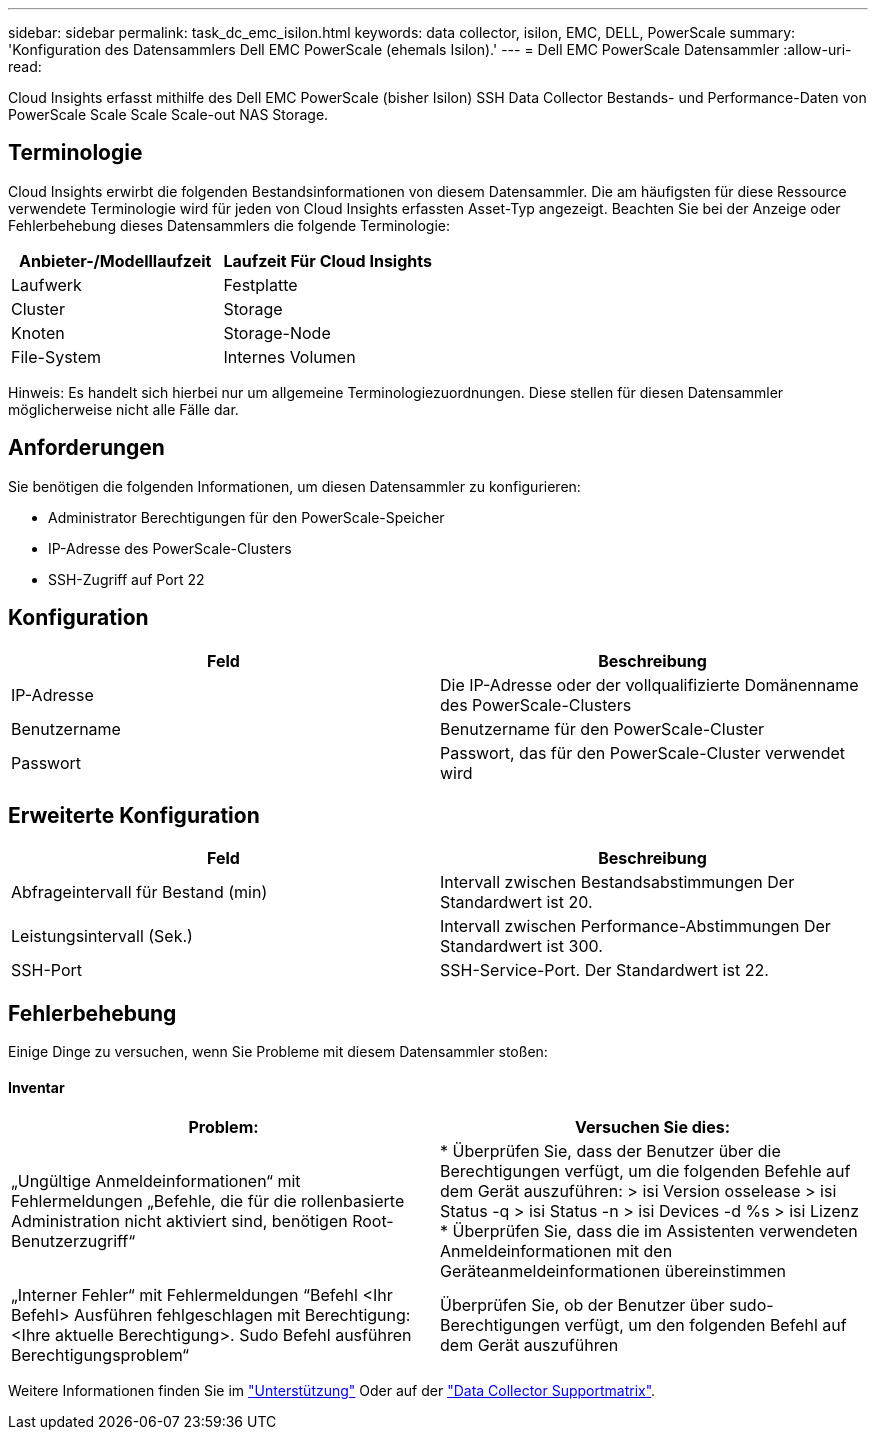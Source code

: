 ---
sidebar: sidebar 
permalink: task_dc_emc_isilon.html 
keywords: data collector, isilon, EMC, DELL, PowerScale 
summary: 'Konfiguration des Datensammlers Dell EMC PowerScale (ehemals Isilon).' 
---
= Dell EMC PowerScale Datensammler
:allow-uri-read: 


[role="lead"]
Cloud Insights erfasst mithilfe des Dell EMC PowerScale (bisher Isilon) SSH Data Collector Bestands- und Performance-Daten von PowerScale Scale Scale Scale-out NAS Storage.



== Terminologie

Cloud Insights erwirbt die folgenden Bestandsinformationen von diesem Datensammler. Die am häufigsten für diese Ressource verwendete Terminologie wird für jeden von Cloud Insights erfassten Asset-Typ angezeigt. Beachten Sie bei der Anzeige oder Fehlerbehebung dieses Datensammlers die folgende Terminologie:

[cols="2*"]
|===
| Anbieter-/Modelllaufzeit | Laufzeit Für Cloud Insights 


| Laufwerk | Festplatte 


| Cluster | Storage 


| Knoten | Storage-Node 


| File-System | Internes Volumen 
|===
Hinweis: Es handelt sich hierbei nur um allgemeine Terminologiezuordnungen. Diese stellen für diesen Datensammler möglicherweise nicht alle Fälle dar.



== Anforderungen

Sie benötigen die folgenden Informationen, um diesen Datensammler zu konfigurieren:

* Administrator Berechtigungen für den PowerScale-Speicher
* IP-Adresse des PowerScale-Clusters
* SSH-Zugriff auf Port 22




== Konfiguration

[cols="2*"]
|===
| Feld | Beschreibung 


| IP-Adresse | Die IP-Adresse oder der vollqualifizierte Domänenname des PowerScale-Clusters 


| Benutzername | Benutzername für den PowerScale-Cluster 


| Passwort | Passwort, das für den PowerScale-Cluster verwendet wird 
|===


== Erweiterte Konfiguration

[cols="2*"]
|===
| Feld | Beschreibung 


| Abfrageintervall für Bestand (min) | Intervall zwischen Bestandsabstimmungen Der Standardwert ist 20. 


| Leistungsintervall (Sek.) | Intervall zwischen Performance-Abstimmungen Der Standardwert ist 300. 


| SSH-Port | SSH-Service-Port. Der Standardwert ist 22. 
|===


== Fehlerbehebung

Einige Dinge zu versuchen, wenn Sie Probleme mit diesem Datensammler stoßen:



==== Inventar

[cols="2*"]
|===
| Problem: | Versuchen Sie dies: 


| „Ungültige Anmeldeinformationen“ mit Fehlermeldungen „Befehle, die für die rollenbasierte Administration nicht aktiviert sind, benötigen Root-Benutzerzugriff“ | * Überprüfen Sie, dass der Benutzer über die Berechtigungen verfügt, um die folgenden Befehle auf dem Gerät auszuführen: > isi Version osselease > isi Status -q > isi Status -n > isi Devices -d %s > isi Lizenz * Überprüfen Sie, dass die im Assistenten verwendeten Anmeldeinformationen mit den Geräteanmeldeinformationen übereinstimmen 


| „Interner Fehler“ mit Fehlermeldungen “Befehl <Ihr Befehl> Ausführen fehlgeschlagen mit Berechtigung: <Ihre aktuelle Berechtigung>. Sudo Befehl ausführen Berechtigungsproblem“ | Überprüfen Sie, ob der Benutzer über sudo-Berechtigungen verfügt, um den folgenden Befehl auf dem Gerät auszuführen 
|===
Weitere Informationen finden Sie im link:concept_requesting_support.html["Unterstützung"] Oder auf der link:https://docs.netapp.com/us-en/cloudinsights/CloudInsightsDataCollectorSupportMatrix.pdf["Data Collector Supportmatrix"].

